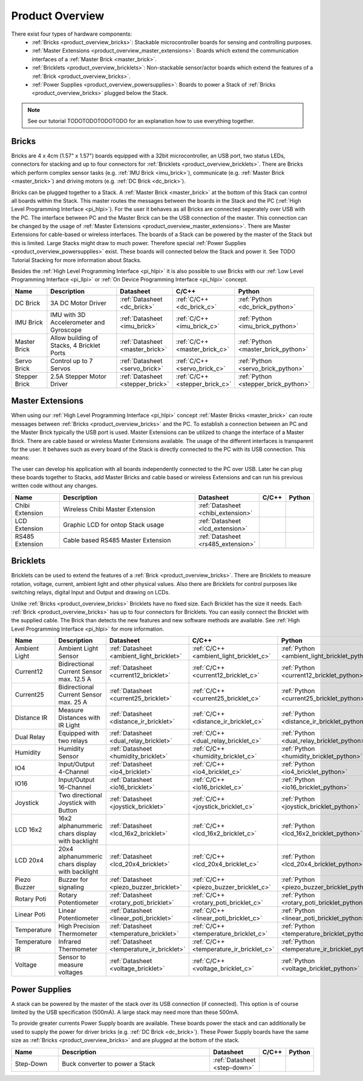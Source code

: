 Product Overview
----------------

There exist four types of hardware components:
 * :ref:`Bricks <product_overview_bricks>`: 
   Stackable microcontroller boards for sensing and controlling purposes.
 * :ref:`Master Extensions <product_overview_master_extensions>`:
   Boards which extend the communication interfaces of a
   :ref:`Master Brick <master_brick>`.
 * :ref:`Bricklets <product_overview_bricklets>`:
   Non-stackable sensor/actor boards which extend the features of a 
   :ref:`Brick <product_overview_bricks>`.
 * :ref:`Power Supplies <product_overview_powersupplies>`:
   Boards to power a Stack of 
   :ref:`Bricks <product_overview_bricks>` plugged below the Stack.

.. note::

   See our tutorial TODOTODOTODOTODO for an explanation how to use everything
   together.


.. _product_overview_bricks:

Bricks
^^^^^^

.. image:: /Images/Bricks/Servo_Brick/servo_brick2.jpg
   :scale: 40 %
   :alt: Servo Brick

Bricks are 4 x 4cm (1.57" x 1.57") boards equipped with a 32bit
microcontroller, an USB port, two status LEDs, connectors for 
stacking and up to four connectors for :ref:`Bricklets <product_overview_bricklets>`. 
There are Bricks which perform complex 
sensor tasks (e.g. :ref:`IMU Brick <imu_brick>`), 
communicate (e.g. :ref:`Master Brick <master_brick>`) 
and driving motors (e.g. :ref:`DC Brick <dc_brick>`).

Bricks can be plugged together to a Stack.
A :ref:`Master Brick <master_brick>`
at the bottom of this Stack can control all boards within the Stack. 
This master routes the messages between the boards in the Stack and the PC 
(:ref:`High Level Programming Interface <pi_hlpi>`).
For the user it behaves as all Bricks are connected seperately over USB with
the PC. The interface between PC and the Master Brick can be the USB 
connection of the master. This connection can be changed by the usage of 
:ref:`Master Extensions <product_overview_master_extensions>`. There are
Master Extensions for cable-based or wireless interfaces.
The boards of a Stack can be powered by the master of the Stack but this is
limited. Large Stacks might draw to much power. Therefore special
:ref:`Power Supplies <product_overview_powersupplies>` exist. These boards
will connected below the Stack and power it.
See TODO Tutorial Stacking for more information
about Stacks.

Besides the :ref:`High Level Programming Interface <pi_hlpi>` it is also
possible to use Bricks with our 
:ref:`Low Level Programming Interface <pi_llpi>`
or :ref:`On Device Programming Interface <pi_hlpi>` concept.

.. csv-table::
   :header: "Name", "Description", "Datasheet", "C/C++", "Python"
   :widths: 15, 40, 5, 5, 5

   "DC Brick", "3A DC Motor Driver", ":ref:`Datasheet <dc_brick>`", ":ref:`C/C++ <dc_brick_c>`", ":ref:`Python <dc_brick_python>`"
   "IMU Brick", "IMU with 3D Accelerometer and Gyroscope", ":ref:`Datasheet <imu_brick>`", ":ref:`C/C++ <imu_brick_c>`", ":ref:`Python <imu_brick_python>`"
   "Master Brick", "Allow building of Stacks, 4 Bricklet Ports", ":ref:`Datasheet <master_brick>`", ":ref:`C/C++ <master_brick_c>`", ":ref:`Python <master_brick_python>`"
   "Servo Brick", "Control up to 7 Servos", ":ref:`Datasheet <servo_brick>`", ":ref:`C/C++ <servo_brick_c>`", ":ref:`Python <servo_brick_python>`"
   "Stepper Brick", "2.5A Stepper Motor Driver", ":ref:`Datasheet <stepper_brick>`", ":ref:`C/C++ <stepper_brick_c>`", ":ref:`Python <stepper_brick_python>`"


.. _product_overview_master_extensions:

Master Extensions
^^^^^^^^^^^^^^^^^

.. image:: /Images/Bricks/Servo_Brick/servo_brick2.jpg
   :scale: 100 %
   :alt: Chibi Extension

When using our :ref:`High Level Programming Interface <pi_hlpi>` concept
:ref:`Master Bricks <master_brick>` can route messages between 
:ref:`Bricks <product_overview_bricks>` and the PC. To establish a connection 
between an PC and the Master Brick typically the USB port is used.
Master Extensions can be utilized to change the interface of a Master Brick.
There are cable based or wireless Master Extensions available. The usage of the
different interfaces is transparent for the user. 
It behaves such as every board of the 
Stack is directly connected to the 
PC with its USB connection. This means:

The user can develop his application with all
boards independently connected to the PC over USB. Later he can plug these 
boards together to Stacks, add Master Bricks and cable based or wireless
Extensions and can run his previous written code without any changes.

.. csv-table::
   :header: "Name", "Description", "Datasheet", "C/C++", "Python"
   :widths: 20, 70, 5, 5, 5

   "Chibi Extension", "Wireless Chibi Master Extension", ":ref:`Datasheet <chibi_extension>`", "", ""
   "LCD Extension", "Graphic LCD for ontop Stack usage", ":ref:`Datasheet <lcd_extension>`", "", ""
   "RS485 Extension", "Cable based RS485 Master Extension", ":ref:`Datasheet <rs485_extension>`", "", ""


.. _product_overview_bricklets:

Bricklets
^^^^^^^^^
.. image:: /Images/Bricks/Servo_Brick/servo_brick2.jpg
   :scale: 100 %
   :alt: Chibi Extension

Bricklets can be used to extend the features of a 
:ref:`Brick <product_overview_bricks>`. There are Bricklets to measure rotation,
voltage, current, ambient light and other physical values. 
Also there are Bricklets for control purposes like
switching relays, digital Input and Output and drawing on LCDs. 

Unlike :ref:`Bricks <product_overview_bricks>`
Bricklets have no fixed size. Each Bricklet has the size it needs.
Each :ref:`Brick <product_overview_bricks>` has up to four connectors for Bricklets.
You can easily connect the Bricklet with the supplied cable. The Brick than
detects the new features and new software methods are available. See 
:ref:`High Level Programming Interface <pi_hlpi>` for more information.

.. image:: /Images/Bricks/Servo_Brick/servo_brick2.jpg
   :scale: 100 %
   :alt: Brick and Bricklet


.. csv-table::
   :header: "Name", "Description", "Datasheet", "C/C++", "Python"
   :widths: 20, 70, 5, 5, 5

   "Ambient Light", "Ambient Light Sensor", ":ref:`Datasheet <ambient_light_bricklet>`", ":ref:`C/C++ <ambient_light_bricklet_c>`", ":ref:`Python <ambient_light_bricklet_python>`"
   "Current12", "Bidirectional Current Sensor max. 12.5 A", ":ref:`Datasheet <current12_bricklet>`", ":ref:`C/C++ <current12_bricklet_c>`", ":ref:`Python <current12_bricklet_python>`"
   "Current25", "Bidirectional Current Sensor max. 25 A", ":ref:`Datasheet <current25_bricklet>`", ":ref:`C/C++ <current25_bricklet_c>`", ":ref:`Python <current25_bricklet_python>`"
   "Distance IR", "Measure Distances with IR Light", ":ref:`Datasheet <distance_ir_bricklet>`", ":ref:`C/C++ <distance_ir_bricklet_c>`", ":ref:`Python <distance_ir_bricklet_python>`"
   "Dual Relay", "Equipped with two relays", ":ref:`Datasheet <dual_relay_bricklet>`", ":ref:`C/C++ <dual_relay_bricklet_c>`", ":ref:`Python <dual_relay_bricklet_python>`"
   "Humidity", "Humidity Sensor", ":ref:`Datasheet <humidity_bricklet>`", ":ref:`C/C++ <humidity_bricklet_c>`", ":ref:`Python <humidity_bricklet_python>`"
   "IO4", "Input/Output 4-Channel", ":ref:`Datasheet <io4_bricklet>`", ":ref:`C/C++ <io4_bricklet_c>`", ":ref:`Python <io4_bricklet_python>`"
   "IO16", "Input/Output 16-Channel", ":ref:`Datasheet <io16_bricklet>`", ":ref:`C/C++ <io16_bricklet_c>`", ":ref:`Python <io16_bricklet_python>`"
   "Joystick", "Two directional Joystick with Button", ":ref:`Datasheet <joystick_bricklet>`", ":ref:`C/C++ <joystick_bricklet_c>`", ":ref:`Python <joystick_bricklet_python>`"
   "LCD 16x2", "16x2 alphanummeric chars display with backlight", ":ref:`Datasheet <lcd_16x2_bricklet>`", ":ref:`C/C++ <lcd_16x2_bricklet_c>`", ":ref:`Python <lcd_16x2_bricklet_python>`"
   "LCD 20x4", "20x4 alphanummeric chars display with backlight", ":ref:`Datasheet <lcd_20x4_bricklet>`", ":ref:`C/C++ <lcd_20x4_bricklet_c>`", ":ref:`Python <lcd_20x4_bricklet_python>`"
   "Piezo Buzzer", "Buzzer for signaling", ":ref:`Datasheet <piezo_buzzer_bricklet>`", ":ref:`C/C++ <piezo_buzzer_bricklet_c>`", ":ref:`Python <piezo_buzzer_bricklet_python>`"
   "Rotary Poti", "Rotary Potentiometer", ":ref:`Datasheet <rotary_poti_bricklet>`", ":ref:`C/C++ <rotary_poti_bricklet_c>`", ":ref:`Python <rotary_poti_bricklet_python>`"
   "Linear Poti", "Linear Potentiometer", ":ref:`Datasheet <linear_poti_bricklet>`", ":ref:`C/C++ <linear_poti_bricklet_c>`", ":ref:`Python <linear_poti_bricklet_python>`"
   "Temperature", "High Precision Thermometer", ":ref:`Datasheet <temperature_bricklet>`", ":ref:`C/C++ <temperature_bricklet_c>`", ":ref:`Python <temperature_bricklet_python>`"
   "Temperature IR", "Infrared Thermometer", ":ref:`Datasheet <temperature_ir_bricklet>`", ":ref:`C/C++ <temperature_ir_bricklet_c>`", ":ref:`Python <temperature_ir_bricklet_python>`"
   "Voltage", "Sensor to measure voltages", ":ref:`Datasheet <voltage_bricklet>`", ":ref:`C/C++ <voltage_bricklet_c>`", ":ref:`Python <voltage_bricklet_python>`"
   

.. _product_overview_powersupplies:

Power Supplies
^^^^^^^^^^^^^^
.. image:: /Images/Bricks/Servo_Brick/servo_brick2.jpg
   :scale: 100 %
   :alt: Step Down Power Supply

A stack can be powered by the
master of the stack over its USB connection (if connected). 
This option is of course limited by the USB specification (500mA). 
A large stack may need more than these 500mA.

To provide greater currents Power Supply boards are available.
These boards power the stack and can additionally be used to supply the power
for driver bricks (e.g. :ref:`DC Brick <dc_brick>`). These Power Supply
boards have the same size as :ref:`Bricks <product_overview_bricks>` and are
plugged at the bottom of the stack.

.. csv-table::
   :header: "Name", "Description", "Datasheet", "C/C++", "Python"
   :widths: 20, 70, 5, 5, 5

   "Step-Down", "Buck converter to power a Stack", ":ref:`Datasheet <step-down>`", "", ""

